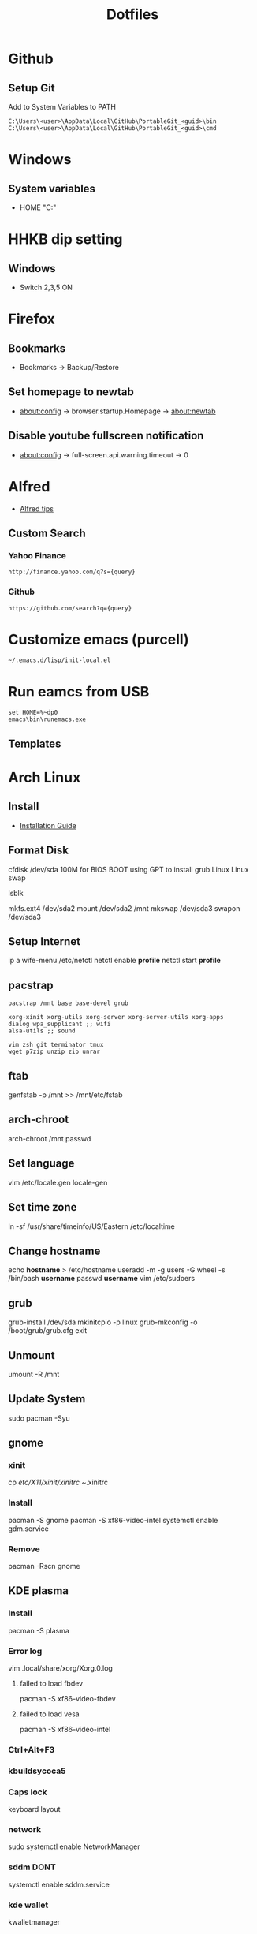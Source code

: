 #+TITLE: Dotfiles
#+STARPUP: showall

* Github
** Setup Git
Add to System Variables to PATH
#+BEGIN_EXAMPLE
C:\Users\<user>\AppData\Local\GitHub\PortableGit_<guid>\bin
C:\Users\<user>\AppData\Local\GitHub\PortableGit_<guid>\cmd
#+END_EXAMPLE

* Windows
** System variables
- HOME "C:\Home"

* HHKB dip setting
** Windows
- Switch 2,3,5 ON

* Firefox
** Bookmarks
- Bookmarks -> Backup/Restore

** Set homepage to newtab
- about:config -> browser.startup.Homepage -> about:newtab

** Disable youtube fullscreen notification
- about:config -> full-screen.api.warning.timeout -> 0

* Alfred
- [[http://alfredtips.com/home/][Alfred tips]]

** Custom Search
*** Yahoo Finance
#+BEGIN_src
http://finance.yahoo.com/q?s={query}
#+END_src

*** Github
#+BEGIN_src
https://github.com/search?q={query}
#+END_src

* Customize emacs (purcell)
#+BEGIN_SRC
~/.emacs.d/lisp/init-local.el
#+END_SRC

* Run eamcs from USB
#+BEGIN_SRC
set HOME=%~dp0
emacs\bin\runemacs.exe
#+END_SRC

** Templates
* Arch Linux
** Install
- [[https://wiki.archlinux.org/index.php/Installation_guide][Installation Guide]]
** Format Disk
cfdisk /dev/sda
100M for BIOS BOOT using GPT to install grub
Linux
Linux swap

lsblk

mkfs.ext4 /dev/sda2
mount /dev/sda2 /mnt
mkswap /dev/sda3
swapon /dev/sda3
** Setup Internet
ip a
wife-menu
/etc/netctl
netctl enable *profile*
netctl start *profile*
** pacstrap
#+BEGIN_SRC
pacstrap /mnt base base-devel grub

xorg-xinit xorg-utils xorg-server xorg-server-utils xorg-apps
dialog wpa_supplicant ;; wifi
alsa-utils ;; sound

vim zsh git terminator tmux
wget p7zip unzip zip unrar
#+END_SRC
** ftab
genfstab -p /mnt >> /mnt/etc/fstab
** arch-chroot
arch-chroot /mnt
passwd
** Set language
vim /etc/locale.gen
locale-gen
** Set time zone
ln -sf /usr/share/timeinfo/US/Eastern /etc/localtime
** Change hostname
echo *hostname* > /etc/hostname
useradd -m -g users -G wheel -s /bin/bash *username*
passwd *username*
vim /etc/sudoers
** grub
grub-install /dev/sda
mkinitcpio -p linux
grub-mkconfig -o /boot/grub/grub.cfg
exit
** Unmount
umount -R /mnt
** Update System
sudo pacman -Syu
** gnome
*** xinit
cp /etc/X11/xinit/xinitrc ~/.xinitrc
*** Install
pacman -S gnome
pacman -S xf86-video-intel
systemctl enable gdm.service
*** Remove
pacman -Rscn gnome
** KDE plasma
*** Install
pacman -S plasma
*** Error log
vim .local/share/xorg/Xorg.0.log
**** failed to load fbdev
pacman -S xf86-video-fbdev
**** failed to load vesa
pacman -S xf86-video-intel
*** Ctrl+Alt+F3
*** kbuildsycoca5
*** Caps lock
keyboard layout
*** network
sudo systemctl enable NetworkManager
*** sddm DONT
systemctl enable sddm.service
*** kde wallet
kwalletmanager
*** etc
sudo pacman -S python-pip
*** fonts
pacman -S ttf-dejavu ttf-liberation adobe-source-code-pro-fonts
** zsh
oh-my-zsh
agnoster.zsh-theme
sh -c "$(curl -fsSL https://raw.githubusercontent.com/robbyrussell/oh-my-zsh/master/tools/install.sh)"
https://github.com/powerline/fonts.git
echo "\ue0b0 \u00b1 \ue0a0 \u27a6 \u2718 \u26a1 \u2699"
localectl set-locale LANG=en_US.UTF-8
** AUR
#+BEGIN_SRC
wget https://aur.archlinux.org/cgit/aur.git/snapshot/package-query.tar.gz
wget https://aur.archlinux.org/cgit/aur.git/snapshot/yaourt.tar.gz

tar -xvf pacakgename.tar.gz

makepkg -sri
#+END_SRC
